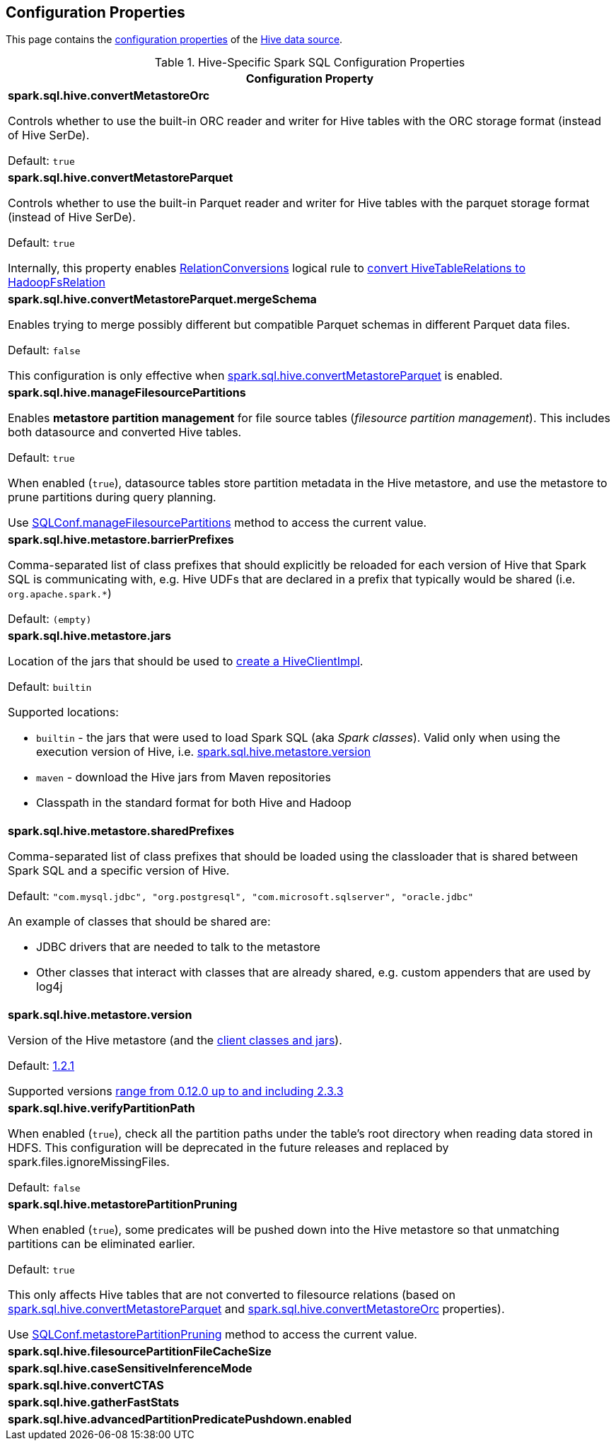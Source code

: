 == Configuration Properties

This page contains the link:../spark-sql-properties.adoc[configuration properties] of the link:index.adoc[Hive data source].

[[properties]]
.Hive-Specific Spark SQL Configuration Properties
[cols="1a",options="header",width="100%"]
|===
| Configuration Property

| [[spark.sql.hive.convertMetastoreOrc]] *spark.sql.hive.convertMetastoreOrc*

Controls whether to use the built-in ORC reader and writer for Hive tables with the ORC storage format (instead of Hive SerDe).

Default: `true`

| [[spark.sql.hive.convertMetastoreParquet]] *spark.sql.hive.convertMetastoreParquet*

Controls whether to use the built-in Parquet reader and writer for Hive tables with the parquet storage format (instead of Hive SerDe).

Default: `true`

Internally, this property enables link:RelationConversions.adoc[RelationConversions] logical rule to link:RelationConversions.adoc#convert[convert HiveTableRelations to HadoopFsRelation]

| [[spark.sql.hive.convertMetastoreParquet.mergeSchema]] *spark.sql.hive.convertMetastoreParquet.mergeSchema*

Enables trying to merge possibly different but compatible Parquet schemas in different Parquet data files.

Default: `false`

This configuration is only effective when <<spark.sql.hive.convertMetastoreParquet, spark.sql.hive.convertMetastoreParquet>> is enabled.

| [[spark.sql.hive.manageFilesourcePartitions]] *spark.sql.hive.manageFilesourcePartitions*

Enables *metastore partition management* for file source tables (_filesource partition management_). This includes both datasource and converted Hive tables.

Default: `true`

When enabled (`true`), datasource tables store partition metadata in the Hive metastore, and use the metastore to prune partitions during query planning.

Use link:../spark-sql-SQLConf.adoc#manageFilesourcePartitions[SQLConf.manageFilesourcePartitions] method to access the current value.

| [[spark.sql.hive.metastore.barrierPrefixes]] *spark.sql.hive.metastore.barrierPrefixes*

Comma-separated list of class prefixes that should explicitly be reloaded for each version of Hive that Spark SQL is communicating with, e.g. Hive UDFs that are declared in a prefix that typically would be shared (i.e. `org.apache.spark.*`)

Default: `(empty)`

| [[spark.sql.hive.metastore.jars]] *spark.sql.hive.metastore.jars*

Location of the jars that should be used to link:HiveUtils.adoc#newClientForMetadata[create a HiveClientImpl].

Default: `builtin`

Supported locations:

* `builtin` - the jars that were used to load Spark SQL (aka _Spark classes_). Valid only when using the execution version of Hive, i.e. <<spark.sql.hive.metastore.version, spark.sql.hive.metastore.version>>

* `maven` - download the Hive jars from Maven repositories

* Classpath in the standard format for both Hive and Hadoop

| [[spark.sql.hive.metastore.sharedPrefixes]] *spark.sql.hive.metastore.sharedPrefixes*

Comma-separated list of class prefixes that should be loaded using the classloader that is shared between Spark SQL and a specific version of Hive.

Default: `"com.mysql.jdbc", "org.postgresql", "com.microsoft.sqlserver", "oracle.jdbc"`

An example of classes that should be shared are:

* JDBC drivers that are needed to talk to the metastore

* Other classes that interact with classes that are already shared, e.g. custom appenders that are used by log4j

| [[spark.sql.hive.metastore.version]] *spark.sql.hive.metastore.version*

Version of the Hive metastore (and the link:HiveUtils.adoc#newClientForMetadata[client classes and jars]).

Default: link:HiveUtils.adoc#builtinHiveVersion[1.2.1]

Supported versions link:IsolatedClientLoader.adoc#hiveVersion[range from 0.12.0 up to and including 2.3.3]

| [[spark.sql.hive.verifyPartitionPath]] *spark.sql.hive.verifyPartitionPath*

When enabled (`true`), check all the partition paths under the table's root directory when reading data stored in HDFS. This configuration will be deprecated in the future releases and replaced by spark.files.ignoreMissingFiles.

Default: `false`

| [[spark.sql.hive.metastorePartitionPruning]] *spark.sql.hive.metastorePartitionPruning*

When enabled (`true`), some predicates will be pushed down into the Hive metastore so that unmatching partitions can be eliminated earlier.

Default: `true`

This only affects Hive tables that are not converted to filesource relations (based on <<spark.sql.hive.convertMetastoreParquet, spark.sql.hive.convertMetastoreParquet>> and <<spark.sql.hive.convertMetastoreOrc, spark.sql.hive.convertMetastoreOrc>> properties).

Use link:../spark-sql-SQLConf.adoc#metastorePartitionPruning[SQLConf.metastorePartitionPruning] method to access the current value.

| [[spark.sql.hive.filesourcePartitionFileCacheSize]] *spark.sql.hive.filesourcePartitionFileCacheSize*

| [[spark.sql.hive.caseSensitiveInferenceMode]] *spark.sql.hive.caseSensitiveInferenceMode*

| [[spark.sql.hive.convertCTAS]] *spark.sql.hive.convertCTAS*

| [[spark.sql.hive.gatherFastStats]] *spark.sql.hive.gatherFastStats*

| [[spark.sql.hive.advancedPartitionPredicatePushdown.enabled]] *spark.sql.hive.advancedPartitionPredicatePushdown.enabled*

|===
